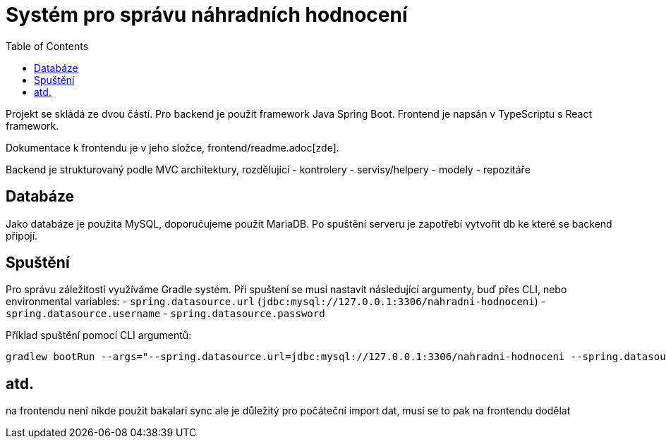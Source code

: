 = Systém pro správu náhradních hodnocení
:toc:
:icons: font

Projekt se skládá ze dvou částí. Pro backend je použit framework Java Spring Boot. Frontend je napsán v TypeScriptu s React framework.

Dokumentace k frontendu je v jeho složce, frontend/readme.adoc[zde].

Backend je strukturovaný podle MVC architektury, rozdělující
- kontrolery
- servisy/helpery
- modely
- repozitáře

== Databáze

Jako databáze je použita MySQL, doporučujeme použít MariaDB. Po spuštění serveru je zapotřebí vytvořit db ke které se backend připojí.

== Spuštění

Pro správu záležitostí využíváme Gradle systém. Při spuštení se musí nastavit následující argumenty, buď přes CLI, nebo environmental variables:
- `spring.datasource.url` (`jdbc:mysql://127.0.0.1:3306/nahradni-hodnoceni`)
- `spring.datasource.username`
- `spring.datasource.password`

Příklad spuštění pomocí CLI argumentů:
[source]
----
gradlew bootRun --args="--spring.datasource.url=jdbc:mysql://127.0.0.1:3306/nahradni-hodnoceni --spring.datasource.username=username --spring.datasource.password=password"
----

== atd.
na frontendu není nikde použit bakalari sync ale je důležitý pro počáteční import dat, musí se to pak na frontendu dodělat
